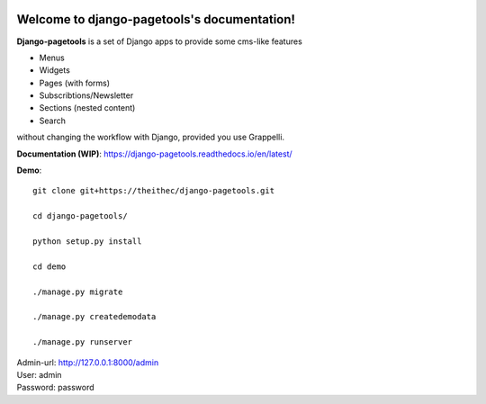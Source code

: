 .. |travisbadge| image:: https://travis-ci.org/theithec/django-pagetools.svg?branch=master
.. _travisbadge: https://travis-ci.org/theithec/django-pagetools

.. |coverallsbadge| image:: https://coveralls.io/repos/github/theithec/django-pagetools/badge.svg?branch=master
.. _coverallsbadge: https://coveralls.io/github/theithec/django-pagetools/


|travisbadge|_ |coverallsbadge|_


Welcome to django-pagetools's documentation!
============================================

**Django-pagetools** is a set of Django apps to provide some cms-like features

-   Menus
-   Widgets
-   Pages (with forms)
-   Subscribtions/Newsletter
-   Sections (nested content)
-   Search

without changing the workflow with Django, provided you use Grappelli.


**Documentation (WIP)**: https://django-pagetools.readthedocs.io/en/latest/


**Demo**::
  
    git clone git+https://theithec/django-pagetools.git

    cd django-pagetools/

    python setup.py install

    cd demo

    ./manage.py migrate

    ./manage.py createdemodata

    ./manage.py runserver

| Admin-url: http://127.0.0.1:8000/admin
| User:      admin  
| Password:  password

